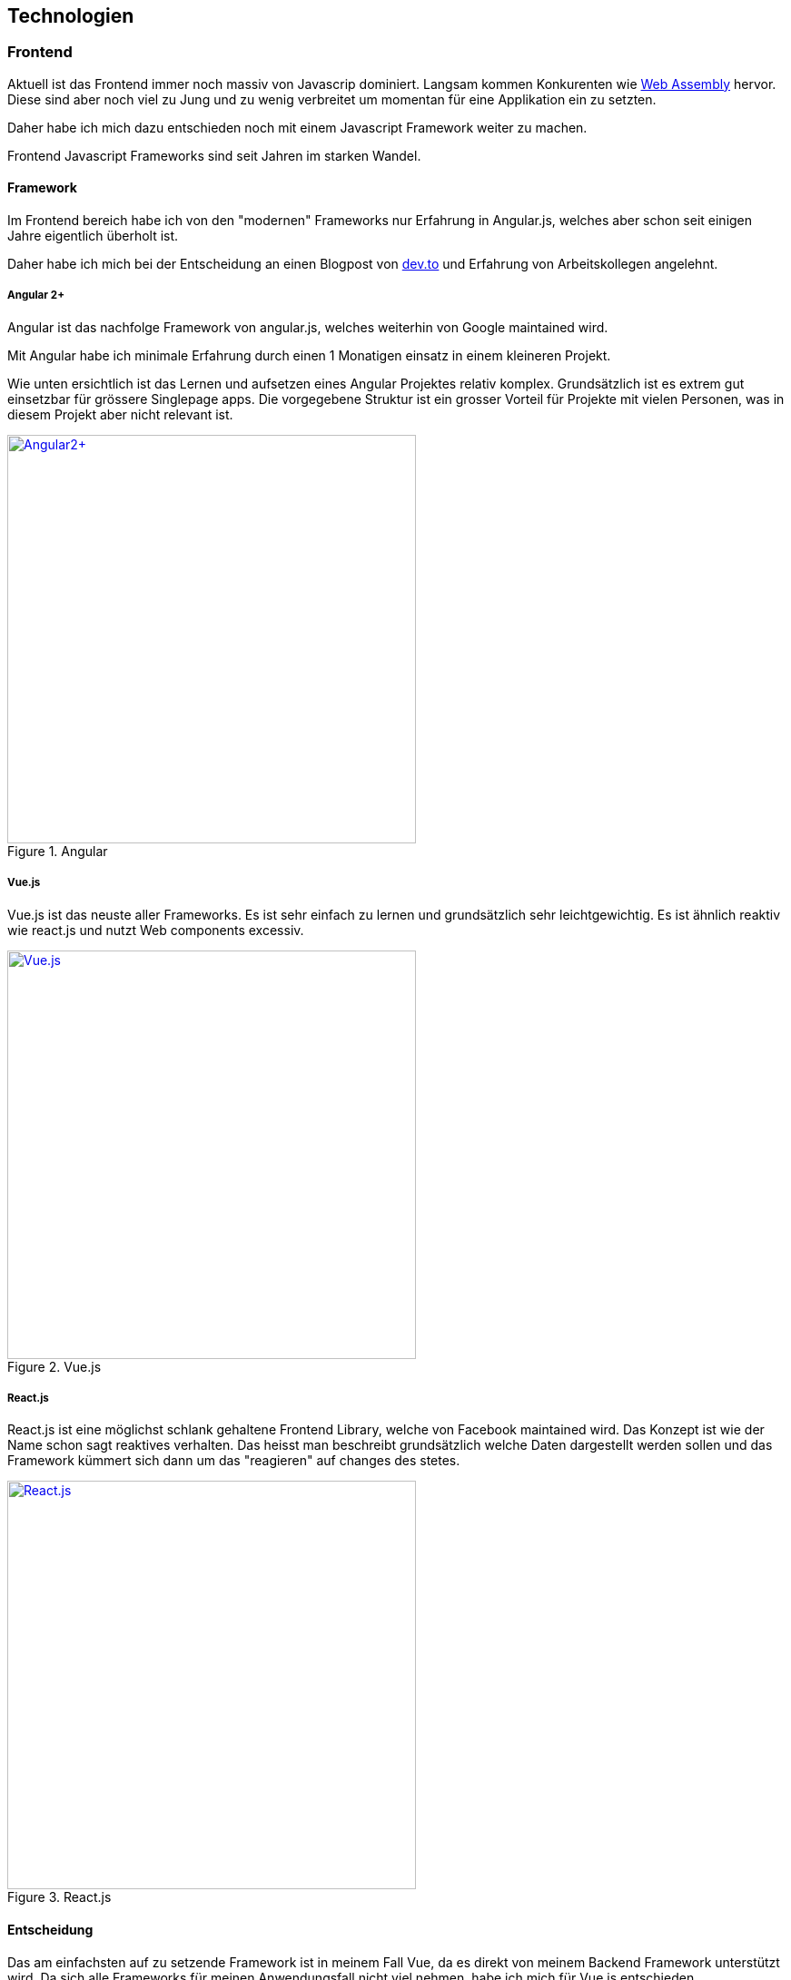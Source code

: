 == Technologien

=== Frontend

Aktuell ist das Frontend immer noch massiv von Javascrip dominiert. Langsam kommen Konkurenten wie https://webassembly.org/[Web Assembly] hervor. Diese sind aber noch viel zu Jung und zu wenig verbreitet um momentan für eine Applikation ein zu setzten.

Daher habe ich mich dazu entschieden noch mit einem Javascript Framework weiter zu machen.

Frontend Javascript Frameworks sind seit Jahren im starken Wandel.

==== Framework

Im Frontend bereich habe ich von den "modernen" Frameworks nur Erfahrung in Angular.js, welches aber schon seit einigen Jahre eigentlich überholt ist.

Daher habe ich mich bei der Entscheidung an einen Blogpost von https://dev.to/duomly/the-best-front-end-framework-to-learn-in-2019-dn7[dev.to] und Erfahrung von Arbeitskollegen angelehnt.

<<<

===== Angular 2+

Angular ist das nachfolge Framework von angular.js, welches weiterhin von Google maintained wird.

Mit Angular habe ich minimale Erfahrung durch einen 1 Monatigen einsatz in einem kleineren Projekt.

Wie unten ersichtlich ist das Lernen und aufsetzen eines Angular Projektes relativ komplex. Grundsätzlich ist es extrem gut einsetzbar für grössere Singlepage apps.
Die vorgegebene Struktur ist ein grosser Vorteil für Projekte mit vielen Personen, was in diesem Projekt aber nicht relevant ist.


.Angular
[link=https://angular.io/]
image::frameworks/angular2.png[Angular2+, 450, align="center"]

<<<

===== Vue.js

Vue.js ist das neuste aller Frameworks. Es ist sehr einfach zu lernen und grundsätzlich sehr leichtgewichtig.
Es ist ähnlich reaktiv wie react.js und nutzt Web components excessiv.

.Vue.js
[link=https://vuejs.org/]
image::frameworks/vue_js.png[Vue.js, 450, align="center"]

<<<

===== React.js

React.js ist eine möglichst schlank gehaltene Frontend Library, welche von Facebook maintained wird. Das Konzept ist wie der Name schon sagt reaktives verhalten. Das heisst man beschreibt grundsätzlich welche Daten dargestellt werden sollen und das Framework kümmert sich dann um das "reagieren" auf changes des stetes.

.React.js
[link=https://reactjs.org/]
image::frameworks/react_js.png[React.js, 450, align="center"]

<<<

==== Entscheidung

Das am einfachsten auf zu setzende Framework ist in meinem Fall Vue, da es direkt von meinem Backend Framework unterstützt wird. Da sich alle Frameworks für meinen Anwendungsfall nicht viel nehmen, habe ich mich für Vue.js entschieden.

=== Backend

Das Backend ist grundsätzlich seit jeher stabiler, da diese Platform meist voll unter Kontrolle des betreibenden liegt. Diese wahl wurde in den Letzten Jahren aber auch immer flexibler, da mit Docker fast jede beliebige Betriebssystem Umgebung gebaut werden kann.

Die meiste Erfahrung habe ich selber mit Java EE Applikationne, welche aber hier ein zu grosses Kaliber wären.

Zusätzlich habe ich in letzter Zeit viel Positives über https://kotlinlang.org/[Kotlin] gehört.
Kotlin ist eine auf der Jvm basierte Sprache, die nahe an Java ist, aber sehr viel Syntactic Sugare anbietet und das Entwickeln von genau solchen kleinen Applikationen extrem einfach macht.

==== Framework

Als Framework habe ich mir nach kurzem recherchieren und nach Feedback von Arbeitskollegen https://javalin.io/[Javalin] ausgesucht. 

Javalin ist ein leichtgewichtiges Microservice Framework, welches mit nativ Kotlin unterstützung kommt.

Auch bietet Javalin integrierter Support für Vue.js komponenten, was natütlich ein sehr praktischen Vorteil ist.


=== Database

Um Datenbank migrationen für so ein kleines Projket zu Vermeiden setzte ich auf ein NosqlDB.

Nach kurzer suche bin ich auf https://github.com/dizitart/nitrite-database)[Nitrite] gestossen

=== Deployment

Da das Deployment der Applikation auf einem Standart TBZ Cluster laufen muss, war das Deployment als Docker Image fix.

=== Buildsystem

Als Buildsystem für das Projekt habe ich https://gradle.org/[Gradle] mit der Kotlin DSL eingesetzt. Dieses Buildsystem ist sein einigen Jahren Standard im Java Universum.
Mit gradle builde ich ein FatJar mit dem ShadowJar plugin, welches dann in ein Docker Image verpackt wird.

==== Dependencies

Gradle macht auch das Dependencie management. Die dependencies sind https://github.com/nliechti/tbz_hf_va/blob/a8f5c3fceeaf981fbf61f2db3cf2f3466ec9cabe/app/build.gradle.kts#L52[hier] zu sehen.

=== CI / CD

Da bei einer so komplexen Umgebung ein Continous integration nur mit viel Aufwand möglich ist, gibt es dies hier nicht.

Für den Continous delivery Teil sorgt https://travis-ci.com/[Travis], welcher bei jedem Push auf das Repo ein latest Docker image baut und dieses zu Dockerhub pusht.
Sobald ein Commit ge tagt ist, wird zusätzlich ein fixe Version released.